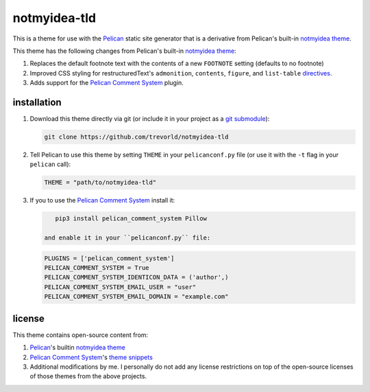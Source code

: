 notmyidea-tld
=============

This is a theme for use with the `Pelican`_ static site generator that is a derivative from Pelican's built-in `notmyidea theme`_.  

This theme has the following changes from Pelican's built-in `notmyidea theme`_:

1. Replaces the default footnote text with the contents of a new ``FOOTNOTE`` setting (defaults to no footnote)
#. Improved CSS styling for restructuredText's ``admonition``, ``contents``, ``figure``, and ``list-table`` `directives <http://docutils.sourceforge.net/docs/ref/rst/directives.html>`__.
#. Adds support for the `Pelican Comment System`_ plugin.

.. _Pelican: https://blog.getpelican.com/
.. _Pelican Comment System: https://github.com/Scheirle/pelican_comment_system
.. _notmyidea theme: https://github.com/getpelican/pelican/tree/master/pelican/themes/notmyidea

installation
------------

1. Download this theme directly via git (or include it in your project as a `git submodule <https://git-scm.com/book/en/v2/Git-Tools-Submodules>`__):

   .. code:: bash

       git clone https://github.com/trevorld/notmyidea-tld

2. Tell Pelican to use this theme by setting ``THEME`` in your ``pelicanconf.py`` file (or use it with the ``-t`` flag in your ``pelican`` call):

   .. code:: python

       THEME = "path/to/notmyidea-tld" 

3. If you to use the `Pelican Comment System`_ install it:

   .. code:: bash

       pip3 install pelican_comment_system Pillow

    and enable it in your ``pelicanconf.py`` file:

   .. code:: python

       PLUGINS = ['pelican_comment_system']
       PELICAN_COMMENT_SYSTEM = True
       PELICAN_COMMENT_SYSTEM_IDENTICON_DATA = ('author',)
       PELICAN_COMMENT_SYSTEM_EMAIL_USER = "user"
       PELICAN_COMMENT_SYSTEM_EMAIL_DOMAIN = "example.com"

license
-------

This theme contains open-source content from:

1. Pelican_'s builtin `notmyidea theme`_
2. `Pelican Comment System`_'s `theme snippets <https://github.com/Scheirle/pelican_comment_system/tree/master/theme>`_
3. Additional modifications by me.  I personally do not add any license restrictions on top of the open-source licenses of those themes from the above projects.
